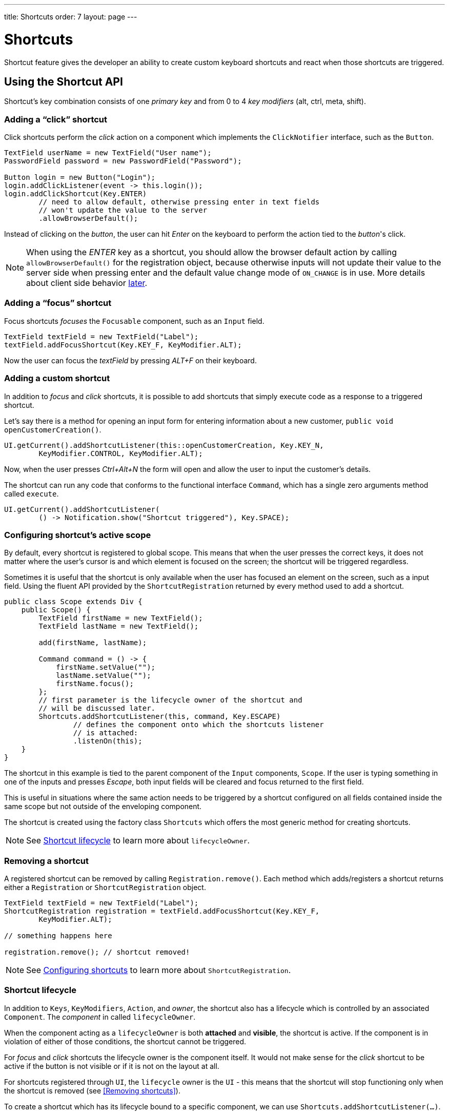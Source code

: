 ---
title: Shortcuts
order: 7
layout: page
---

= Shortcuts

Shortcut feature gives the developer an ability to create custom
keyboard shortcuts and react when those shortcuts are triggered.

== Using the Shortcut API
Shortcut's key combination consists of one _primary key_ and from 0 to 4 _key
modifiers_ (alt, ctrl, meta, shift).

=== Adding a "`click`" shortcut
Click shortcuts perform the _click_ action on a component which implements
the `ClickNotifier` interface, such as the `Button`.

[source, java]
----
TextField userName = new TextField("User name");
PasswordField password = new PasswordField("Password");

Button login = new Button("Login");
login.addClickListener(event -> this.login());
login.addClickShortcut(Key.ENTER)
        // need to allow default, otherwise pressing enter in text fields
        // won't update the value to the server
        .allowBrowserDefault();
----

Instead of clicking on the _button_, the user can hit _Enter_ on the keyboard
to perform the action tied to the _button_'s click.

[NOTE]
When using the _ENTER_ key as a shortcut, you should allow the browser default
action by calling `allowBrowserDefault()` for the registration object, because
otherwise inputs will not update their value to the server side when pressing
enter and the default value change mode of `ON_CHANGE` is in use. More details
about client side behavior <<clientside.behavior,later>>.

=== Adding a "`focus`" shortcut
Focus shortcuts _focuses_ the `Focusable` component, such as an `Input` field.

[source, java]
----
TextField textField = new TextField("Label");
textField.addFocusShortcut(Key.KEY_F, KeyModifier.ALT);
----

Now the user can focus the _textField_ by pressing _ALT+F_ on their keyboard.

=== Adding a custom shortcut
In addition to _focus_ and _click_ shortcuts, it is possible to add shortcuts
that simply execute code as a response to a triggered shortcut.

Let's say there is a method for opening an input form for entering information
about a new customer, `public void openCustomerCreation()`.

[source, java]
----
UI.getCurrent().addShortcutListener(this::openCustomerCreation, Key.KEY_N,
        KeyModifier.CONTROL, KeyModifier.ALT);
----

Now, when the user presses _Ctrl+Alt+N_ the form will open and allow the user
to input the customer's details.

The shortcut can run any code that conforms to the functional interface
`Command`, which has a single zero arguments method called `execute`.

[source, java]
----
UI.getCurrent().addShortcutListener(
        () -> Notification.show("Shortcut triggered"), Key.SPACE);
----

=== Configuring shortcut's active scope
By default, every shortcut is registered to global scope. This means that
when the user presses the correct keys, it does not matter where the user's
cursor is and which element is focused on the screen; the shortcut will be
triggered regardless.

Sometimes it is useful that the shortcut is only available when the user has
focused an element on the screen, such as a input field. Using the fluent API
provided by the `ShortcutRegistration` returned by every method used to add a
shortcut.

[source, java]
----
public class Scope extends Div {
    public Scope() {
        TextField firstName = new TextField();
        TextField lastName = new TextField();

        add(firstName, lastName);

        Command command = () -> {
            firstName.setValue("");
            lastName.setValue("");
            firstName.focus();
        };
        // first parameter is the lifecycle owner of the shortcut and
        // will be discussed later.
        Shortcuts.addShortcutListener(this, command, Key.ESCAPE)
                // defines the component onto which the shortcuts listener
                // is attached:
                .listenOn(this);
    }
}
----

The shortcut in this example is tied to the parent component of the `Input`
components, `Scope`. If the user is typing something in one of the inputs and
presses _Escape_, both input fields will be cleared and focus returned to the
first field.

This is useful in situations where the same action needs to be triggered
by a shortcut configured on all fields contained inside the same scope
but not outside of the enveloping component.

The shortcut is created using the factory class `Shortcuts` which offers the
most generic method for creating shortcuts.

[NOTE]
See <<Shortcut lifecycle>> to learn more about `lifecycleOwner`.

=== Removing a shortcut
A registered  shortcut can be removed by calling `Registration.remove()`.
Each method which adds/registers a shortcut returns either a `Registration`
or `ShortcutRegistration` object.

[source, java]
----
TextField textField = new TextField("Label");
ShortcutRegistration registration = textField.addFocusShortcut(Key.KEY_F,
        KeyModifier.ALT);

// something happens here

registration.remove(); // shortcut removed!
----

[NOTE]
See <<Configuring shortcuts>> to learn more about `ShortcutRegistration`.

=== Shortcut lifecycle
In addition to `Keys`, `KeyModifiers`, `Action`, and _owner_, the shortcut also
has a lifecycle which is controlled by an associated `Component`. The
_component_ in called `lifecycleOwner`.

When the component acting as a `lifecycleOwner` is both *attached* and
*visible*, the shortcut is active. If the component is in violation of either of
those conditions, the shortcut cannot be triggered.

For _focus_ and _click_ shortcuts the lifecycle owner is the component itself.
It would not make sense for the _click_ shortcut to be active if the button
is not visible or if it is not on the layout at all.

For shortcuts registered through `UI`, the `lifecycle` owner is the `UI` -
this means that the shortcut will stop functioning only when the shortcut is
removed (see <<Removing shortcuts>>).

To create a shortcut which has its lifecycle bound to a specific component, we
can use `Shortcuts.addShortcutListener(...)`.

[source, java]
----
Paragraph paragraph = new Paragraph("When you see me, try ALT+G!");

Shortcuts.addShortcutListener(paragraph, () -> Notification.show("Well done!"),
        Key.KEY_G, KeyModifier.ALT);

add(paragraph);
----

The first parameter of `Shortcuts.addShortcutListener(Component, Command, Key,
KeyModifier...);` is the `lifecycleOwner`. The shortcut _ALT+G_ is now bound
to the lifecycle of _paragraph_ and is only valid when _paragraph_ is
attached and visible.

=== Listening for `ShortcutEvent`
In our previous examples, we have registered a `Command` to be executed when
shortcut usage is detected. In order to facilitate more complex use cases, each
`addShortcutListener` method has an overload which accepts
`ShortcutEventListener` instead of a `Command`.

When the shortcut is detected, the event listener receives a `ShortcutEvent`
which contains the `Key`, `KeyModifiers`, and both `listenOn` and
`lifecycleOwner` components.

[source, java]
----
// handles multiple shortcuts
ShortcutEventListener listener = event -> {
    if (event.matches(Key.KEY_G, KeyModifier.ALT)) {
        // do something G-related
    }
    else if (event.matches(Key.KEY_J, KeyModifier.ALT)) {
        // do something J-releated
    }
};

UI.getCurrent().addShortcutListener(listener, Key.KEY_G, KeyModifier.ALT);
UI.getCurrent().addShortcutListener(listener, Key.KEY_J, KeyModifier.ALT);
----

In the example, the `listener` is responsible for handling events received
from multiple shortcuts. Both _ALT+G_ and _ALT+J_ result into the invocation
of the `listener`.

The `ShortcutEvent` offers a method `.matches(Key, KeyModifier...)` for
comparing which shortcut might be in question. For further comparisons, use `
.getSource()` which returns the `listenOn` component, and `.getLifecycleOwner()`
which returns the `lifecycleOwner` component.

=== Configuring shortcuts
All methods adding a shortcut return an instance of `ShortcutRegistration`
which provides a fluent API for further configuring the shortcuts.

==== Modifiers
`ShortcutRegistration` offers shorthands for assigning key modifiers to a
shortcut:

[source, java]
----
Input input = new Input();
input.addFocusShortcut(Key.KEY_F).withAlt().withShift();
----

The focus shortcut is triggered with _Alt+Shift+F_.

`ShortcutRegistration` also has a method `.withModifiers(KeyModifiers...
modifiers)` which can be used to configure all modifiers simultaneously - or
to remove all modifiers. Calling `withModifiers(...);` without parameters
removes all modifiers from the shortcut.

==== Lifecycle owner
`ShortcutRegistration` offers a method for reconfiguring the `lifecycleOwner` of
the shortcut.

[source, java]
----
UI.getCurrent().addShortcutListener(() -> {/* do a thing*/}, Key.KEY_F)
        .bindLifecycleTo(anotherComponent);
----

The lifecycle of the global shortcut is now bond to _anotherComponent_.

[[clientside.behavior]]
==== Client-side event behavior
`ShortcutRegistration` provides methods for defining how the event should
behave on the client-side. DOM events provide the developer with the tools to
control if the event should propagate upwards in the DOM tree, and if the
event should allow browsers' default behavior to take place or not.

By default, the shortcuts created by Flow consume the event (it does not
propagate upwards in the DOM tree) and prevent default behavior (e.g. an
input field does type out the characters used in the shortcut).

To change this behavior, use the methods `allowEventPropagation()` and
`allowBrowserDefault()`.

[source, java]
----
Input input = new Input();
input.addFocusShortcut(Key.KEY_F)
        // other handlers can now catch this event
        .allowEventPropagation()
        // the character 'f' will be written out, if a text field is focused
        .allowBrowserDefault();
----

==== Inspection
`ShortcutRegistration` offers a variety of methods for checking the internal
state of the shortcut and all configurable values have corresponding _getter_
methods.

One extra method is `boolean isShortcutActive()` which can be used to check,
whether the shortcut is enabled on the client-side or not.
